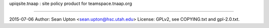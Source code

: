 upiqsite.tnaap  : site policy product for teamspace.tnaap.org

----


2015-07-06
Author: Sean Upton <sean.upton@hsc.utah.edu>
License: GPLv2, see COPYING.txt and gpl-2.0.txt.


